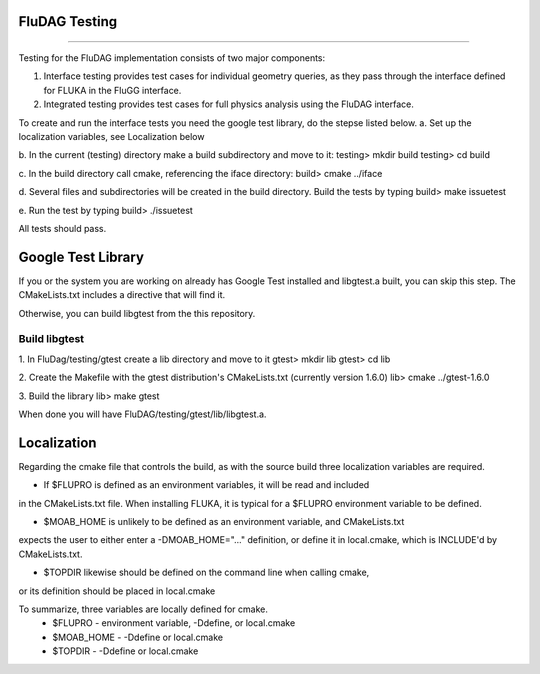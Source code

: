FluDAG Testing
--------------
--------------

Testing for the FluDAG implementation consists of two major components:

1. Interface testing provides test cases for individual geometry
   queries, as they pass through the interface defined for FLUKA in
   the FluGG interface.

2. Integrated testing provides test cases for full physics analysis
   using the FluDAG interface.

To create and run the interface tests you need the google test library,
do the stepse listed below.
a.  Set up the localization variables, see Localization below

b.  In the current (testing) directory make a build subdirectory and move to it:
testing> mkdir build
testing> cd build

c.  In the build directory call cmake, referencing the iface directory:
build> cmake ../iface

d.  Several files and subdirectories will be created in the build directory.
Build the tests by typing
build> make issuetest

e.  Run the test by typing
build> ./issuetest

All tests should pass.

Google Test Library
------------------
If you or the system you are working on already has Google Test installed and libgtest.a built, 
you can skip this step.  The CMakeLists.txt includes a directive that will find it.

Otherwise, you can build libgtest from the this repository.

Build libgtest
______________
1. In FluDag/testing/gtest create a lib directory and move to it 
gtest> mkdir lib
gtest> cd lib

2.  Create the Makefile with the gtest distribution's CMakeLists.txt (currently version 1.6.0)
lib> cmake ../gtest-1.6.0

3.  Build the library
lib> make gtest

When done you will have FluDAG/testing/gtest/lib/libgtest.a.

Localization
------------
Regarding the cmake file that controls the build, as with the source build
three localization variables are required.

*  If $FLUPRO is defined as an environment variables, it will be read and included 
in the CMakeLists.txt file.  When installing FLUKA, it is typical for a $FLUPRO 
environment variable to be defined.

*  $MOAB_HOME is unlikely to be defined as an environment variable, and CMakeLists.txt
expects the user to either enter a -DMOAB_HOME="..." definition, or define it in 
local.cmake, which is INCLUDE'd by CMakeLists.txt.

*  $TOPDIR likewise should be defined on the command line when calling cmake,
or its definition should be placed in local.cmake

To summarize, three variables are locally defined for cmake.
 - $FLUPRO    - environment variable, -Ddefine, or local.cmake
 - $MOAB_HOME - -Ddefine or local.cmake
 - $TOPDIR    - -Ddefine or local.cmake
